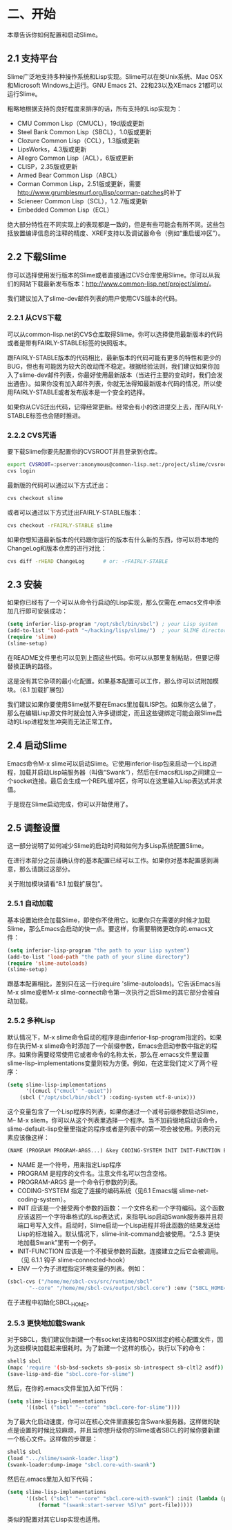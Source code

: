 * 二、开始

本章告诉你如何配置和启动Slime。

** 2.1 支持平台

Slime广泛地支持多种操作系统和Lisp实现。Slime可以在类Unix系统、Mac OSX和Microsoft Windows上运行。GNU Emacs 21、22和23以及XEmacs 21都可以运行Slime。

粗略地根据支持的良好程度来排序的话，所有支持的Lisp实现为：

- CMU Common Lisp（CMUCL），19d版或更新
- Steel Bank Common Lisp（SBCL），1.0版或更新
- Clozure Common Lisp（CCL），1.3版或更新
- LipsWorks，4.3版或更新
- Allegro Common Lisp（ACL），6版或更新
- CLISP，2.35版或更新
- Armed Bear Common Lisp（ABCL）
- Corman Common Lisp，2.51版或更新，需要[[http://www.grumblesmurf.org/lisp/corman-patches]]的补丁
- Scieneer Common Lisp（SCL），1.2.7版或更新
- Embedded Common Lisp（ECL）

绝大部分特性在不同实现上的表现都是一致的，但是有些可能会有所不同。这些包括放置编译信息的注释的精度、XREF支持以及调试器命令（例如“重启缓冲区”）。

** 2.2 下载Slime

你可以选择使用发行版本的Slime或者直接通过CVS仓库使用Slime。你可以从我们的网站下载最新发布版本：[[http://www.common-lisp.net/project/slime/]]。

我们建议加入了slime-dev邮件列表的用户使用CVS版本的代码。

*** 2.2.1 从CVS下载

可以从common-lisp.net的CVS仓库取得Slime。你可以选择使用最新版本的代码或者是带有FAIRLY-STABLE标签的快照版本。

跟FAIRLY-STABLE版本的代码相比，最新版本的代码可能有更多的特性和更少的BUG，但也有可能因为较大的改动而不稳定。根据经验法则，我们建议如果你加入了slime-dev邮件列表，你最好使用最新版本（当进行主要的变动时，我们会发出通告）。如果你没有加入邮件列表，你就无法得知最新版本代码的情况，所以使用FAIRLY-STABLE或者发布版本是一个安全的选择。

如果你从CVS迁出代码，记得经常更新。经常会有小的改进提交上去，而FAIRLY-STABLE标签也会随时推进。

*** 2.2.2 CVS咒语

要下载Slime你要先配置你的CVSROOT并且登录到仓库。

#+BEGIN_SRC sh
export CVSROOT=:pserver:anonymous@common-lisp.net:/project/slime/cvsroot
cvs login
#+END_SRC

最新版的代码可以通过以下方式迁出：

#+BEGIN_SRC sh
cvs checkout slime
#+END_SRC

或者可以通过以下方式迁出FAIRLY-STABLE版本：

#+BEGIN_SRC sh
cvs checkout -rFAIRLY-STABLE slime
#+END_SRC

如果你想知道最新版本的代码跟你运行的版本有什么新的东西，你可以将本地的ChangeLog和版本仓库的进行对比：

#+BEGIN_SRC sh
cvs diff -rHEAD ChangeLog      # or: -rFAIRLY-STABLE
#+END_SRC

** 2.3 安装

如果你已经有了一个可以从命令行启动的Lisp实现，那么仅需在.emacs文件中添加几行即可安装成功：

#+BEGIN_SRC emacs-lisp
(setq inferior-lisp-program "/opt/sbcl/bin/sbcl") ; your Lisp system
(add-to-list 'load-path "~/hacking/lisp/slime/")  ; your SLIME directory
(require 'slime)
(slime-setup)
#+END_SRC

在README文件里也可以见到上面这些代码。你可以从那里复制粘贴，但要记得替换正确的路径。

这是没有其它杂项的最小化配置。如果基本配置可以工作，那么你可以试附加模块。（8.1 加载扩展包）

我们建议如果你要使用Slime就不要在Emacs里加载ILISP包。如果你这么做了，那么在编辑Lisp源文件时就会加入许多键绑定，而且这些键绑定可能会跟Slime启动的Lisp进程发生冲突而无法正常工作。

** 2.4 启动Slime

Emacs命令M-x slime可以启动Slime。它使用inferior-lisp包来启动一个Lisp进程，加载并启动Lisp端服务器（叫做“Swank”），然后在Emacs和Lisp之间建立一个socket连接。最后会生成一个REPL缓冲区，你可以在这里输入Lisp表达式并求值。

于是现在Slime启动完成，你可以开始使用了。

** 2.5 调整设置

这一部分说明了如何减少Slime的启动时间和如何为多Lisp系统配置Slime。

在进行本部分之前请确认你的基本配置已经可以工作。如果你对基本配置感到满意，那么请跳过这部分。

关于附加模块请看“8.1 加载扩展包”。

*** 2.5.1 自动加载

基本设置始终会加载Slime，即使你不使用它。如果你只在需要的时候才加载Slime，那么Emacs会启动的快一点。要这样，你需要稍微更改你的.emacs文件：

#+BEGIN_SRC emacs-lisp
(setq inferior-lisp-program "the path to your Lisp system")
(add-to-list 'load-path "the path of your slime directory")
(require 'slime-autoloads)
(slime-setup)
#+END_SRC

跟基本配置相比，差别只在这一行(require 'slime-autoloads)。它告诉Emacs当M-x slime或者M-x slime-connect命令第一次执行之后Slime的其它部分会被自动加载。

*** 2.5.2 多种Lisp

默认情况下，M-x slime命令启动的程序是由inferior-lisp-program指定的。如果你在执行M-x slime命令时添加了一个前缀参数，Emacs会启动参数中指定的程序。如果你需要经常使用它或者命令的名称太长，那么在.emacs文件里设置slime-lisp-implementations变量则较为方便。例如，在这里我们定义了两个程序：

#+BEGIN_SRC emacs-lisp
(setq slime-lisp-implementations
      '((cmucl ("cmucl" "-quiet"))
	(sbcl ("/opt/sbcl/bin/sbcl") :coding-system utf-8-unix)))
#+END_SRC

这个变量包含了一个Lisp程序的列表，如果你通过一个减号前缀参数启动Slime，M-- M-x sliem，你可以从这个列表里选择一个程序。当不加前缀地启动该命令，slime-default-lisp变量里指定的程序或者是列表中的第一项会被使用。列表的元素应该像这样：

#+BEGIN_SRC emacs-lisp
(NAME (PROGRAM PROGRAM-ARGS...) &key CODING-SYSTEM INIT INIT-FUNCTION ENV)
#+END_SRC

- NAME
  是一个符号，用来指定Lisp程序
- PROGRAM
  是程序的文件名。注意文件名可以包含空格。
- PROGRAM-ARGS
  是一个命令行参数的列表。
- CODING-SYSTEM
  指定了连接的编码系统（见6.1 Emacs端 slime-net-coding-system）。
- INIT
  应该是一个接受两个参数的函数：一个文件名和一个字符编码。这个函数应该返回一个字符串格式的Lisp表达式，来指导Lisp启动Swank服务器并且将端口号写入文件。启动时，Slime启动一个Lisp进程并将此函数的结果发送给Lisp的标准输入。默认情况下，slime-init-command会被使用。“2.5.3 更快地加载Swank”里有一个例子。
- INIT-FUNCTION
  应该是一个不接受参数的函数。连接建立之后它会被调用。（见 6.1.1 钩子 slime-connected-hook）
- ENV
  一个为子进程指定环境变量的列表。例如：
#+BEGIN_SRC emacs-lisp
(sbcl-cvs ("/home/me/sbcl-cvs/src/runtime/sbcl"
	   "--core" "/home/me/sbcl-cvs/output/sbcl.core") :env ("SBCL_HOME=/home/me/sbcl-cvs/contrib/"))
#+END_SRC
在子进程中初始化SBCL_HOME。

*** 2.5.3 更快地加载Swank

对于SBCL，我们建议你新建一个有socket支持和POSIX绑定的核心配置文件，因为这些模块加载起来很耗时。为了新建一个这样的核心，执行以下的命令：

#+BEGIN_SRC sh
shell$ sbcl
(mapc 'require '(sb-bsd-sockets sb-posix sb-introspect sb-cltl2 asdf))
(save-lisp-and-die "sbcl.core-for-slime")
#+END_SRC

然后，在你的.emacs文件里加入如下代码：

#+BEGIN_SRC emacs-lisp
(setq slime-lisp-implementations
      '((sbcl ("sbcl" "--core" "sbcl.core-for-slime"))))
#+END_SRC

为了最大化启动速度，你可以在核心文件里直接包含Swank服务器。这样做的缺点是设置的时候比较麻烦，并且当你想升级你的Slime或者SBCL的时候你要新建一个核心文件。这样做的步骤是：

#+BEGIN_SRC sh
shell$ sbcl
(load ".../slime/swank-loader.lisp")
(swank-loader:dump-image "sbcl.core-with-swank")
#+END_SRC

然后在.emacs里加入如下代码：

#+BEGIN_SRC emacs-lisp
(setq slime-lisp-implementations
      '((sbcl ("sbcl" "--core" "sbcl.core-with-swank") :init (lambda (port-file _)
	      (format "(swank:start-server %S)\n" port-file)))))
#+END_SRC

类似的配置对其它Lisp实现也适用。
